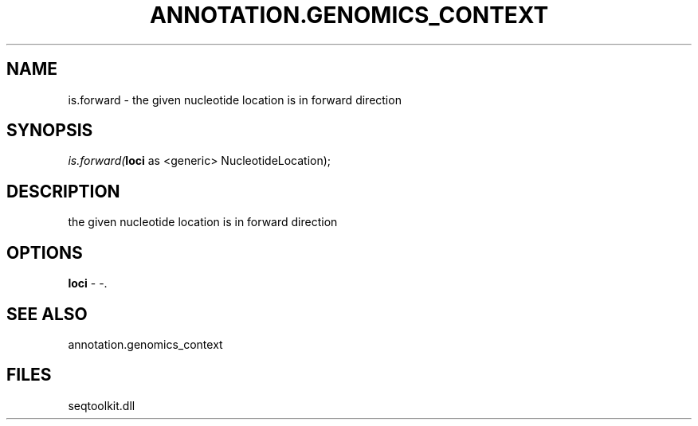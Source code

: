 .\" man page create by R# package system.
.TH ANNOTATION.GENOMICS_CONTEXT 2 2000-01-01 "is.forward" "is.forward"
.SH NAME
is.forward \- the given nucleotide location is in forward direction
.SH SYNOPSIS
\fIis.forward(\fBloci\fR as <generic> NucleotideLocation);\fR
.SH DESCRIPTION
.PP
the given nucleotide location is in forward direction
.PP
.SH OPTIONS
.PP
\fBloci\fB \fR\- -. 
.PP
.SH SEE ALSO
annotation.genomics_context
.SH FILES
.PP
seqtoolkit.dll
.PP
